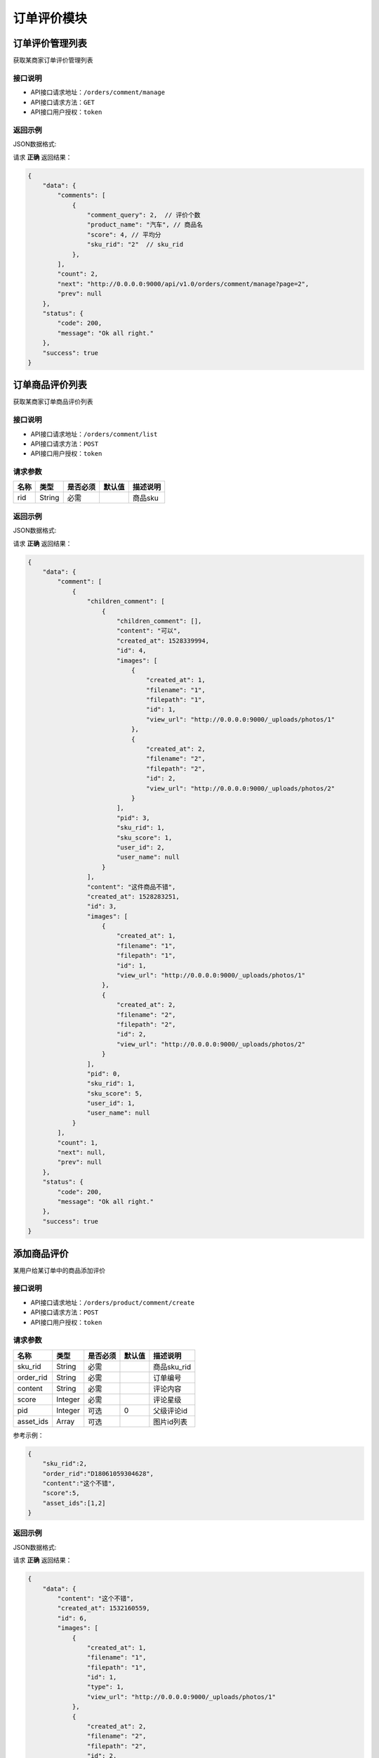 ==================
订单评价模块
==================


订单评价管理列表
----------------
获取某商家订单评价管理列表

接口说明
~~~~~~~~~~~~~~

* API接口请求地址：``/orders/comment/manage``
* API接口请求方法：``GET``
* API接口用户授权：``token``

返回示例
~~~~~~~~~~~~~~~~

JSON数据格式:

请求 **正确** 返回结果：

.. code-block:: javascript

    {
        "data": {
            "comments": [
                {
                    "comment_query": 2,  // 评价个数
                    "product_name": "汽车", // 商品名
                    "score": 4, // 平均分
                    "sku_rid": "2"  // sku_rid
                },
            ],
            "count": 2,
            "next": "http://0.0.0.0:9000/api/v1.0/orders/comment/manage?page=2",
            "prev": null
        },
        "status": {
            "code": 200,
            "message": "Ok all right."
        },
        "success": true
    }


订单商品评价列表
----------------
获取某商家订单商品评价列表

接口说明
~~~~~~~~~~~~~~

* API接口请求地址：``/orders/comment/list``
* API接口请求方法：``POST``
* API接口用户授权：``token``

请求参数
~~~~~~~~~~~~~~~

=====================  ===========  ==========  ===========  ==============================
名称                    类型          是否必须      默认值        描述说明
=====================  ===========  ==========  ===========  ==============================
rid                    String       必需                      商品sku
=====================  ===========  ==========  ===========  ==============================

返回示例
~~~~~~~~~~~~~~~~

JSON数据格式:

请求 **正确** 返回结果：

.. code-block:: javascript

    {
        "data": {
            "comment": [
                {
                    "children_comment": [
                        {
                            "children_comment": [],
                            "content": "可以",
                            "created_at": 1528339994,
                            "id": 4,
                            "images": [
                                {
                                    "created_at": 1,
                                    "filename": "1",
                                    "filepath": "1",
                                    "id": 1,
                                    "view_url": "http://0.0.0.0:9000/_uploads/photos/1"
                                },
                                {
                                    "created_at": 2,
                                    "filename": "2",
                                    "filepath": "2",
                                    "id": 2,
                                    "view_url": "http://0.0.0.0:9000/_uploads/photos/2"
                                }
                            ],
                            "pid": 3,
                            "sku_rid": 1,
                            "sku_score": 1,
                            "user_id": 2,
                            "user_name": null
                        }
                    ],
                    "content": "这件商品不错",
                    "created_at": 1528283251,
                    "id": 3,
                    "images": [
                        {
                            "created_at": 1,
                            "filename": "1",
                            "filepath": "1",
                            "id": 1,
                            "view_url": "http://0.0.0.0:9000/_uploads/photos/1"
                        },
                        {
                            "created_at": 2,
                            "filename": "2",
                            "filepath": "2",
                            "id": 2,
                            "view_url": "http://0.0.0.0:9000/_uploads/photos/2"
                        }
                    ],
                    "pid": 0,
                    "sku_rid": 1,
                    "sku_score": 5,
                    "user_id": 1,
                    "user_name": null
                }
            ],
            "count": 1,
            "next": null,
            "prev": null
        },
        "status": {
            "code": 200,
            "message": "Ok all right."
        },
        "success": true
    }


添加商品评价
----------------
某用户给某订单中的商品添加评价

接口说明
~~~~~~~~~~~~~~

* API接口请求地址：``/orders/product/comment/create``
* API接口请求方法：``POST``
* API接口用户授权：``token``

请求参数
~~~~~~~~~~~~~~~

=====================  ===========  ==========  ===========  ==============================
名称                    类型          是否必须      默认值        描述说明
=====================  ===========  ==========  ===========  ==============================
sku_rid                String        必需                      商品sku_rid
order_rid              String        必需                      订单编号
content                String        必需                      评论内容
score                  Integer       必需                      评论星级
pid                    Integer       可选             0        父级评论id
asset_ids              Array         可选                      图片id列表
=====================  ===========  ==========  ===========  ==============================

参考示例：

.. code-block:: javascript

    {
        "sku_rid":2,
        "order_rid":"D18061059304628",
        "content":"这个不错",
        "score":5,
        "asset_ids":[1,2]
    }

返回示例
~~~~~~~~~~~~~~~~

JSON数据格式:

请求 **正确** 返回结果：

.. code-block:: javascript

    {
        "data": {
            "content": "这个不错",
            "created_at": 1532160559,
            "id": 6,
            "images": [
                {
                    "created_at": 1,
                    "filename": "1",
                    "filepath": "1",
                    "id": 1,
                    "type": 1,
                    "view_url": "http://0.0.0.0:9000/_uploads/photos/1"
                },
                {
                    "created_at": 2,
                    "filename": "2",
                    "filepath": "2",
                    "id": 2,
                    "type": 2,
                    "view_url": "http://0.0.0.0:9000/_uploads/photos/2"
                }
            ],
            "order_rid": "D18061059304628",
            "pid": 0,
            "sku_rid": "2",
            "sku_score": 5,
            "user_id": 2
        },
        "status": {
            "code": 201,
            "message": "All created."
        },
        "success": true
    }

删除订单商品评价
----------------
某用户删除某商品的评价列表

接口说明
~~~~~~~~~~~~~~

* API接口请求地址：``/orders/comment/delete``
* API接口请求方法：``POST``
* API接口用户授权：``token``

请求参数
~~~~~~~~~~~~~~~

=====================  ===========  ==========  ===========  ==============================
名称                    类型          是否必须      默认值        描述说明
=====================  ===========  ==========  ===========  ==============================
comment_id              Integer       必需                     商品评价id
=====================  ===========  ==========  ===========  ==============================

返回示例
~~~~~~~~~~~~~~~~

JSON数据格式:

请求 **正确** 返回结果：

.. code-block:: javascript

    {
        "status": {
            "code": 200,
            "message": "Ok all right."
        },
        "success": true
    }
